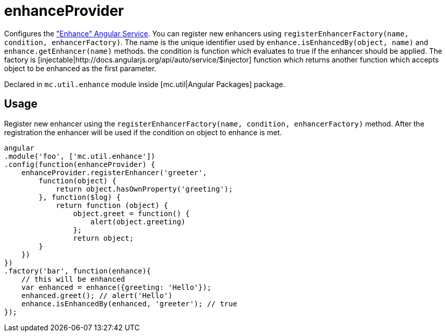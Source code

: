 = enhanceProvider

Configures the <<_enhance, "Enhance" Angular Service>>. You can register new enhancers using `registerEnhancerFactory(name, condition, enhancerFactory)`.
The name is the unique identifier used by `enhance.isEnhancedBy(object, name)` and `enhance.getEnhancer(name)` methods. the condition
is function which evaluates to true if the enhancer should be applied. The factory is [injectable|http://docs.angularjs.org/api/auto/service/$injector] function
which returns another function which accepts object to be enhanced as the first parameter.

Declared in `mc.util.enhance` module inside [mc.util|Angular Packages] package.

== Usage

Register new enhancer using the `registerEnhancerFactory(name, condition, enhancerFactory)` method. After the
registration the enhancer will be used if the condition on object to enhance is met.

[source,javascript]
----
angular
.module('foo', ['mc.util.enhance'])
.config(function(enhanceProvider) {
    enhanceProvider.registerEnhancer('greeter',
        function(object) {
            return object.hasOwnProperty('greeting');
        }, function($log) {
            return function (object) {
                object.greet = function() {
                    alert(object.greeting)
                };
                return object;
        }
    })
})
.factory('bar', function(enhance){
    // this will be enhanced
    var enhanced = enhance({greeting: 'Hello'});
    enhanced.greet(); // alert('Hello')
    enhance.isEnhancedBy(enhanced, 'greeter'); // true
});
----
